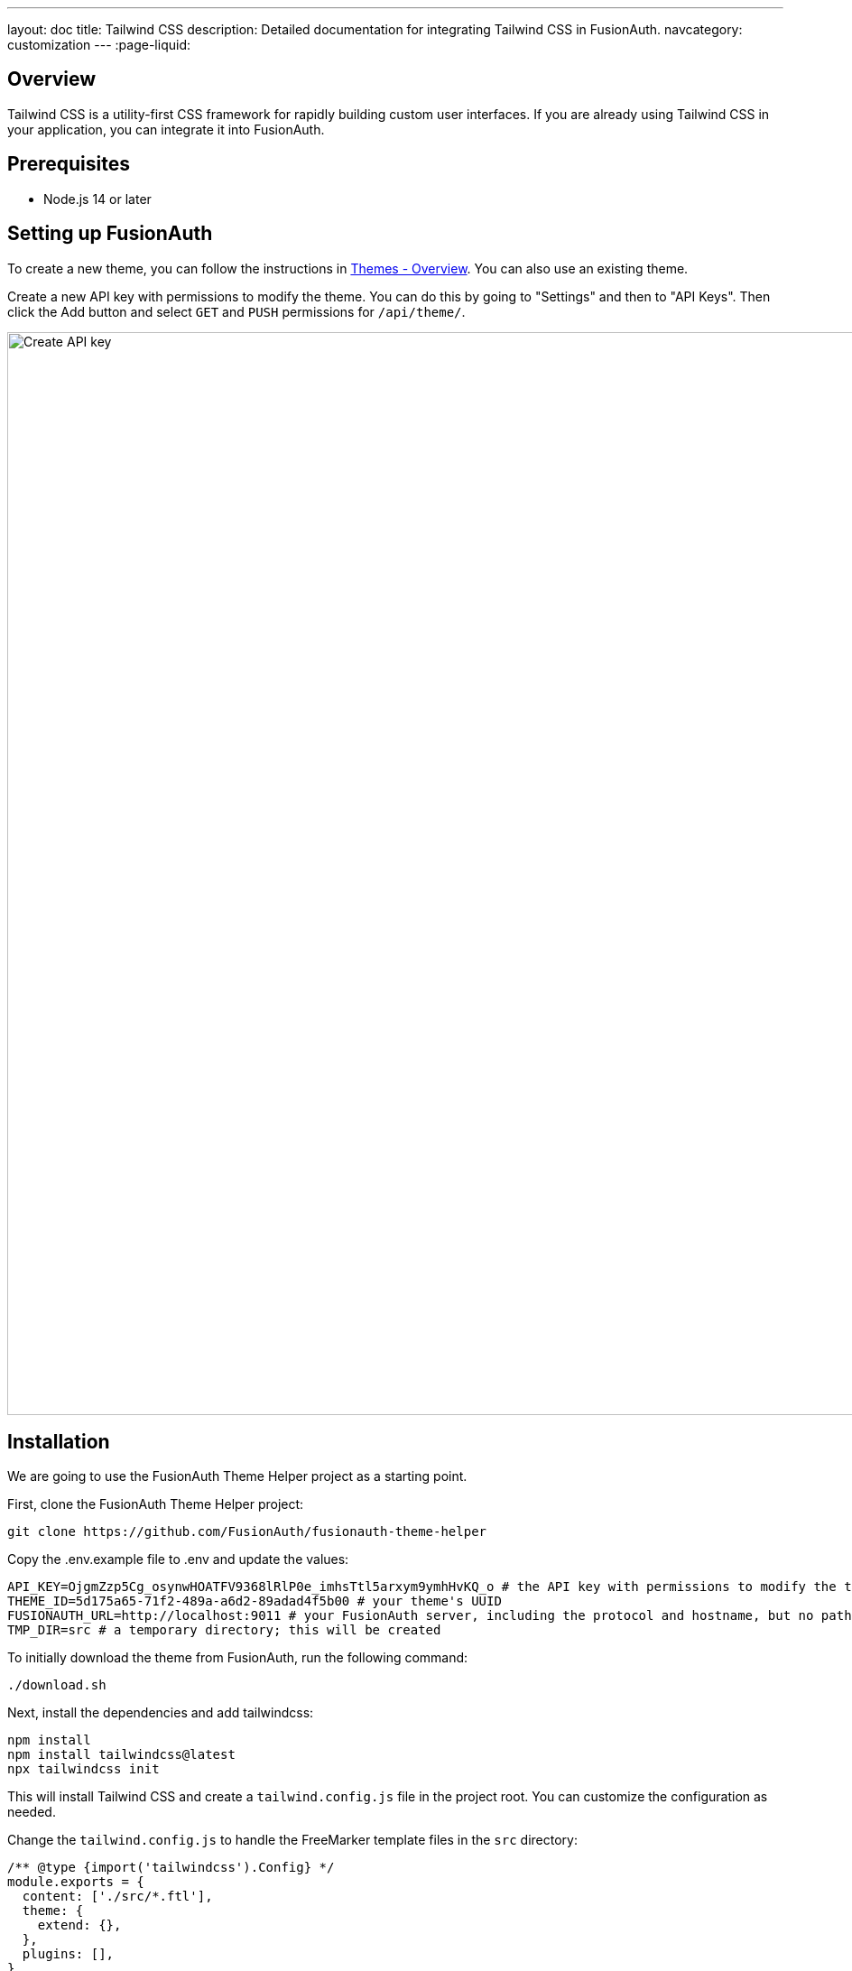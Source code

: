 ---
layout: doc
title: Tailwind CSS
description: Detailed documentation for integrating Tailwind CSS in FusionAuth.
navcategory: customization
---
:page-liquid:

== Overview

Tailwind CSS is a utility-first CSS framework for rapidly building custom user interfaces. If you are already using Tailwind CSS in your application, you can integrate it into FusionAuth.

== Prerequisites

* Node.js 14 or later

== Setting up FusionAuth

To create a new theme, you can follow the instructions in link:/docs/v1/tech/themes/[Themes - Overview]. You can also use an existing theme.

Create a new API key with permissions to modify the theme. You can do this by going to "Settings" and then to "API Keys". Then click the Add button and select `GET` and `PUSH` permissions for `/api/theme/`.

image::themes/tailwind/create-api-key.png[Create API key,width=1200]

== Installation

We are going to use the FusionAuth Theme Helper project as a starting point.

First, clone the FusionAuth Theme Helper project:
```bash
git clone https://github.com/FusionAuth/fusionauth-theme-helper
```

Copy the .env.example file to .env and update the values:
```bash
API_KEY=OjgmZzp5Cg_osynwHOATFV9368lRlP0e_imhsTtl5arxym9ymhHvKQ_o # the API key with permissions to modify the theme
THEME_ID=5d175a65-71f2-489a-a6d2-89adad4f5b00 # your theme's UUID
FUSIONAUTH_URL=http://localhost:9011 # your FusionAuth server, including the protocol and hostname, but no paths
TMP_DIR=src # a temporary directory; this will be created
```

To initially download the theme from FusionAuth, run the following command:
```bash
./download.sh
```

Next, install the dependencies and add tailwindcss:
```bash
npm install
npm install tailwindcss@latest
npx tailwindcss init
```

This will install Tailwind CSS and create a `tailwind.config.js` file in the project root. You can customize the configuration as needed.

Change the `tailwind.config.js` to handle the FreeMarker template files in the `src` directory:
```js
/** @type {import('tailwindcss').Config} */
module.exports = {
  content: ['./src/*.ftl'],
  theme: {
    extend: {},
  },
  plugins: [],
}
```

Create a new stylesheet `input.css` in the root directory:
```css
@tailwind base;
@tailwind components;
@tailwind utilities;
```

This stylesheet will be used to import the Tailwind CSS base, components, and utilities. Additionally, you can add custom classes to this stylesheet as well.

Currently, the theme is using the `fusionauth-style.css` hosted in the FusionAuth instance. This could conflict with our Tailwind CSS file. To fix this, we need to remove the following line from the `src/helpers.ftl` file:
```html
  <link rel="stylesheet" href="/css/fusionauth-style.css?version=${version}"/>
```

Finally, we add a new script to the `package.json` file:
```json
"scripts": {
  "watch:tailwind": "npx tailwindcss -i ./input.css -o ./tmp/styles.css --watch"
}
```

This script will build the Tailwind CSS file and output it to the `src` directory.

== Usage

There are now two scripts that can be used to build the Tailwind CSS file and upload the theme to FusionAuth:

* `watch` — watch the template directory for changes and upload the theme to FusionAuth
* `watch:tailwind` — watch the template directory for changes and rebuild the Tailwind CSS file

If you start both scripts in separate terminal windows, you can edit the template files, which rebuild the Tailwind CSS file, and automatically upload the theme to FusionAuth.

Now if we use a Tailwind CSS class in the template, it will be included in the CSS file:
```html
<div class="bg-gray-200">
  <h1 class="text-2xl">Hello World</h1>
</div>
```

To preview the changes, navigate to "Customization" and then to "Themes". Then click the "Preview" button.

== Integrate DaisyUI

There are many Tailwind CSS UI component libraries available. In this example, we are going to use DaisyUI.

DaisyUI is a Tailwind CSS plugin that provides a set of pre-built components and utilities to build beautiful and responsive websites. It supports color theming, light and dark mode, and RTL.

To integrate DaisyUI, install the plugin:
```bash
npm install daisyui
```

Then add the plugin to the `tailwind.config.js`:
```js
module.exports = {
  content: ['./src/*.ftl'],
  theme: {
    extend: {},
  },
  plugins: [
    require('daisyui'),
  ],
}
```

Now you can use the DaisyUI components in the FreeMarker template files:
```html
<div class="bg-gray-200">
  <h1 class="text-2xl">Hello World</h1>
  <div class="p-4">
    <button class="btn btn-primary">Primary</button>
  </div>
</div>
```

For an example integration, see link:https://github.com/sonderformat-llc/fusionauth-example-tailwind-daisyui/[FusionAuth + Tailwind + DaisyUI Repository on GitHub].

The example repository has light and dark mode setup, and includes updated templates for the following pages:

* Login
* Logout
* Registration
* Password Forgot

In this repository, you could change the color scheme simply by updating the `tailwind.config.js` file:
```js
/** @type {import('tailwindcss').Config} */
module.exports = {
    daisyui: {
      themes: [
          'corporate',
          {
            business: {
                ...require("daisyui/src/colors/themes")["[data-theme=business]"],
                'primary': '#c891f2'
            }
          }
      ],
      darkTheme: 'business',
  }
}
```

Or you can even create your own theme with the link:https://daisyui.com/theme-generator/[DaisyUI Theme Generator]

== Conclusion

This guide has shown you how to integrate Tailwind CSS into FusionAuth using the FusionAuth Theme Helper. Additionally, we have shown how to integrate DaisyUI to build beautiful and responsive FusionAuth pages.

== References

* link:https://tailwindcss.com/[Tailwind CSS]
* link:https://daisyui.com/[DaisyUI]
